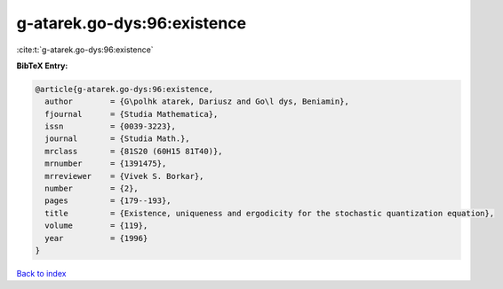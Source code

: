 g-atarek.go-dys:96:existence
============================

:cite:t:`g-atarek.go-dys:96:existence`

**BibTeX Entry:**

.. code-block:: bibtex

   @article{g-atarek.go-dys:96:existence,
     author        = {G\polhk atarek, Dariusz and Go\l dys, Beniamin},
     fjournal      = {Studia Mathematica},
     issn          = {0039-3223},
     journal       = {Studia Math.},
     mrclass       = {81S20 (60H15 81T40)},
     mrnumber      = {1391475},
     mrreviewer    = {Vivek S. Borkar},
     number        = {2},
     pages         = {179--193},
     title         = {Existence, uniqueness and ergodicity for the stochastic quantization equation},
     volume        = {119},
     year          = {1996}
   }

`Back to index <../By-Cite-Keys.rst>`_
